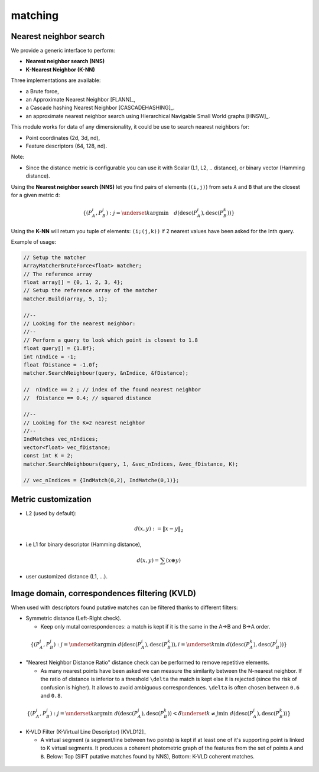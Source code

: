 *******************
matching
*******************

Nearest neighbor search
========================

We provide a generic interface to perform:

* **Nearest neighbor search (NNS)**
* **K-Nearest Neighbor (K-NN)**

Three implementations are available:

* a Brute force,
* an Approximate Nearest Neighbor [FLANN]_,
* a Cascade hashing Nearest Neighbor [CASCADEHASHING]_.
* an approximate nearest neighbor search using Hierarchical Navigable Small World graphs [HNSW]_.

This module works for data of any dimensionality, it could be use to search nearest neighbors for:

* Point coordinates (2d, 3d, nd),
* Feature descriptors (64, 128, nd).

Note:

* Since the distance metric is configurable you can use it with Scalar (L1, L2, .. distance), or binary vector (Hamming distance).

Using the **Nearest neighbor search (NNS)** let you find pairs of elements (``(i,j)``) from sets ``A`` and ``B`` that are the closest for a given metric ``d``:

.. math::

  \lbrace (P^i_A,P^j_B): j = \underset{k} {\mathrm{argmin}} \quad d(\text{desc}(P^i_A), \text{desc}(P^k_B)) \rbrace

Using the **K-NN** will return you tuple of elements: ``(i;(j,k))`` if 2 nearest values have been asked for the Inth query.

Example of usage:

.. code-block:: c++


  // Setup the matcher
  ArrayMatcherBruteForce<float> matcher;
  // The reference array
  float array[] = {0, 1, 2, 3, 4};
  // Setup the reference array of the matcher
  matcher.Build(array, 5, 1);

  //--
  // Looking for the nearest neighbor:
  //--
  // Perform a query to look which point is closest to 1.8
  float query[] = {1.8f};
  int nIndice = -1;
  float fDistance = -1.0f;
  matcher.SearchNeighbour(query, &nIndice, &fDistance);

  //  nIndice == 2 ; // index of the found nearest neighbor
  //  fDistance == 0.4; // squared distance

  //--
  // Looking for the K=2 nearest neighbor
  //--
  IndMatches vec_nIndices;
  vector<float> vec_fDistance;
  const int K = 2;
  matcher.SearchNeighbours(query, 1, &vec_nIndices, &vec_fDistance, K);

  // vec_nIndices = {IndMatch(0,2), IndMatche(0,1)};


Metric customization
====================

* L2 (used by default):

.. math::
  d(x,y):=\| x-y \|_2

* i.e L1 for binary descriptor (Hamming distance),

.. math::
  d(x,y) = \sum(x \oplus y)

* user customized distance (L1, ...).

Image domain, correspondences filtering (KVLD)
===============================================

When used with descriptors found putative matches can be filtered thanks to different filters:

* Symmetric distance (Left-Right check).

  * Keep only mutal correspondences: a match is kept if it is the same in the A->B and B->A order.

.. math::
  \lbrace (P^i_A,P^j_B): j = \underset{k} {\mathrm{argmin}} ~ d(\text{desc}(P^i_A), \text{desc}(P^k_B)), i = \underset{k} \min ~ d(\text{desc}(P^k_A), \text{desc}(P^j_B))
  \rbrace


* "Nearest Neighbor Distance Ratio" distance check can be performed to remove repetitive elements.

  * As many nearest points have been asked we can measure the similarity between the N-nearest neighbor. If the ratio of distance is inferior to a threshold ``\delta`` the match is kept else it is rejected (since the risk of confusion is higher). It allows to avoid ambiguous correspondences. ``\delta`` is often chosen between ``0.6`` and ``0.8``.

.. math::
  \lbrace (P^i_A,P^j_B): j = \underset{k} {\mathrm{argmin}} ~ d(\text{desc}(P^i_A), \text{desc}(P^k_B)) < \delta \underset{k\neq j} \min ~ d(\text{desc}(P^i_A), \text{desc}(P^k_B))
  \rbrace

* K-VLD Filter (K-Virtual Line Descriptor) [KVLD12]_

  * A virtual segment (a segment/line between two points) is kept if at least one of it's supporting point is linked to K virtual segments. It produces a coherent photometric graph of the features from the set of points ``A`` and ``B``. Below: Top (SIFT putative matches found by NNS), Bottom: K-VLD coherent matches.

.. figure:: KVLD_matches.jpg
   :align: center
